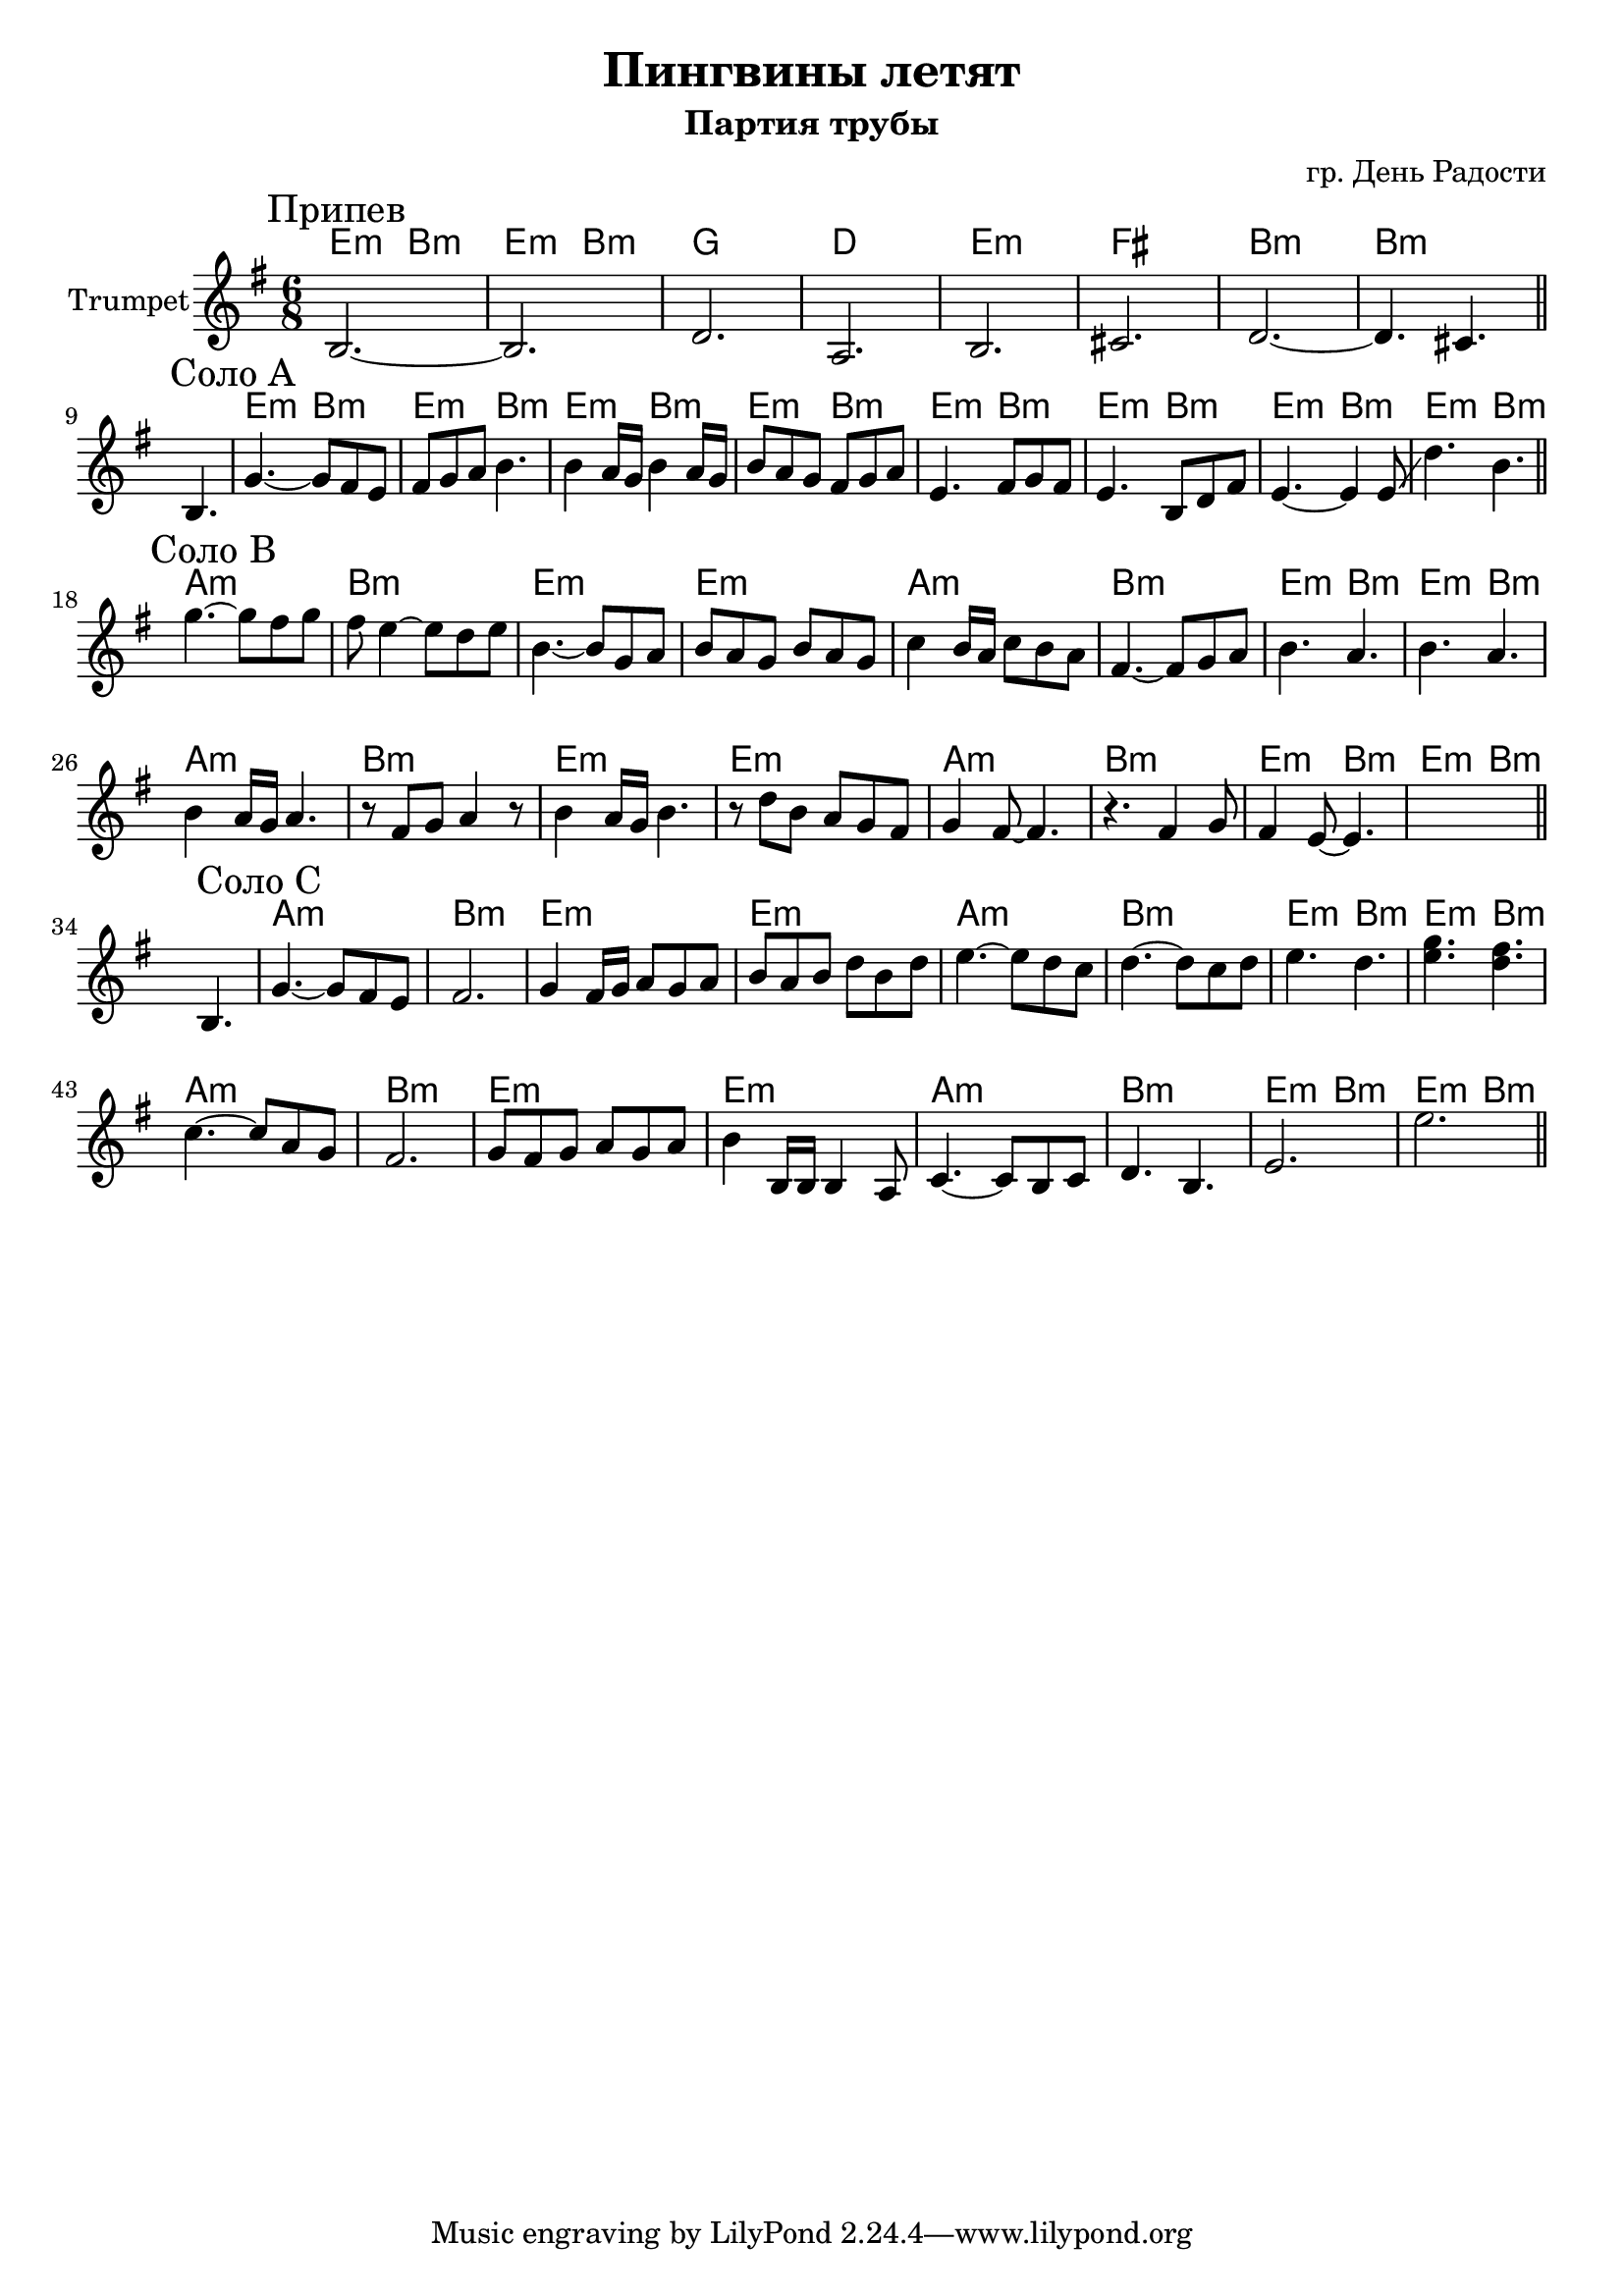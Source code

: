 \version "2.18.2"

\header{
	title="Пингвины летят"
	composer="гр. День Радости"
	subtitle="Партия трубы"
}

longBar = #(define-music-function (parser location ) ( ) #{ \once \override Staff.BarLine.bar-extent = #'(-3 . 3) #})


Chorus = {
	\tag #'Harmony {\transpose bes c{
		\chordmode{d4.:m a:m d:m a:m}
		\chordmode{f2. c  }
		\chordmode{d2.:m e a:m a:m }
	}}
	\tag #'Trumpet {
		\mark "Припев"
		\relative c' {b2.~b d a}
		\relative c' {b2. cis d~d4. cis}
		\bar "||"
	}
}

HrmSoloA = \transpose bes c{\chordmode{
	d4.:m a:m
	d4.:m a:m
	d4.:m a:m
	d4.:m a:m
}}

HrmSoloB = {
	\transpose bes c{
		\chordmode{g2.:m a:m d:m d:m}
		\chordmode{g2.:m a:m d4.:m a:m d:m a:m }
	}
}

SoloA = {
	\tag #'Harmony {
		s2.
		\HrmSoloA
		\HrmSoloA
	}
	\tag #'Trumpet {
		s4. b |
		\mark "Соло A"
		\relative c''{g4.~g8 fis e | fis8 g a b4. |}
		\relative c''{b4 a16 g b4 a16 g | b8 a g fis g a |}
		\relative c'{e4. fis8 g fis | e4. b8 d fis |}
		\relative c'{e4.~e4  e8 \glissando | d'4. b |}
		\bar "||"
	}
}

SoloB = {
	\tag #'Harmony {
		\HrmSoloB \break
		\HrmSoloB
	}
	\tag #'Trumpet {
		\mark "Соло B"
		\relative c'''{g4.~g8 fis g | fis8 e4~e8 d e | b4.~b8 g a | b a g b a g |}
		\relative c''{c4 b16 a c8 b a | fis4.~fis8 g a | b4. a | b4. a |}
		\relative c''{b4 a16 g a4. | r8 fis g a4 r8 | b4 a16 g b4. | r8 d b a g fis |}
		\relative c''{g4 fis8~fis4. | r4. fis4 g8 | fis4 e8~e4. | s2. |}

		\bar "||"
	}
}

SoloC = {
	\tag #'Harmony {
		s2.
		\HrmSoloB \break
		\HrmSoloB
	}
	\tag #'Trumpet {
		s4. b |
		\mark "Соло C"
		\relative c''{ g4.~g8 fis e | fis2. | g4 fis16 g a8 g a | b8 a b d b d | }
		\relative c''{e4.~e8 d c | d4.~d8 c d | e4. d | <e g>4. <d fis> | }
		\relative c''{c4.~c8 a g | fis2. | g8 fis g a g a | b4 b,16 b b4 a8 | }
		\relative c'{ c4.~c8 b c | d4. b | e2. | e'2. }
		\bar "||"
	}
}


Music = {
	\Chorus \break
	\SoloA \break
	\SoloB \break
	\SoloC \break
}

<<
	\new ChordNames{
			\keepWithTag #'Harmony	\Music
	}

	\new Staff{
		\set Staff.instrumentName="Trumpet"
		\time 6/8
		\clef treble
		\key e \minor
		\keepWithTag #'Trumpet \Music 
	}
>>

